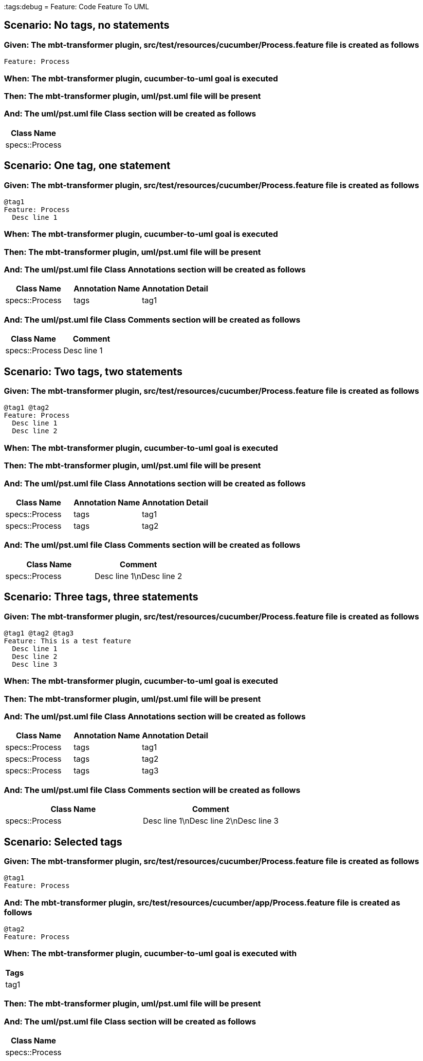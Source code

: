:tags:debug
= Feature: Code Feature To UML

== Scenario: No tags, no statements

=== Given: The mbt-transformer plugin, src/test/resources/cucumber/Process.feature file is created as follows

----
Feature: Process
----

=== When: The mbt-transformer plugin, cucumber-to-uml goal is executed

=== Then: The mbt-transformer plugin, uml/pst.uml file will be present

=== And: The uml/pst.uml file Class section will be created as follows

[options="header"]
|===
| Class Name    
| specs::Process
|===

== Scenario: One tag, one statement

=== Given: The mbt-transformer plugin, src/test/resources/cucumber/Process.feature file is created as follows

----
@tag1
Feature: Process
  Desc line 1
----

=== When: The mbt-transformer plugin, cucumber-to-uml goal is executed

=== Then: The mbt-transformer plugin, uml/pst.uml file will be present

=== And: The uml/pst.uml file Class Annotations section will be created as follows

[options="header"]
|===
| Class Name     | Annotation Name | Annotation Detail
| specs::Process | tags            | tag1             
|===

=== And: The uml/pst.uml file Class Comments section will be created as follows

[options="header"]
|===
| Class Name     | Comment    
| specs::Process | Desc line 1
|===

== Scenario: Two tags, two statements

=== Given: The mbt-transformer plugin, src/test/resources/cucumber/Process.feature file is created as follows

----
@tag1 @tag2
Feature: Process
  Desc line 1
  Desc line 2
----

=== When: The mbt-transformer plugin, cucumber-to-uml goal is executed

=== Then: The mbt-transformer plugin, uml/pst.uml file will be present

=== And: The uml/pst.uml file Class Annotations section will be created as follows

[options="header"]
|===
| Class Name     | Annotation Name | Annotation Detail
| specs::Process | tags            | tag1             
| specs::Process | tags            | tag2             
|===

=== And: The uml/pst.uml file Class Comments section will be created as follows

[options="header"]
|===
| Class Name     | Comment                 
| specs::Process | Desc line 1\nDesc line 2
|===

== Scenario: Three tags, three statements

=== Given: The mbt-transformer plugin, src/test/resources/cucumber/Process.feature file is created as follows

----
@tag1 @tag2 @tag3
Feature: This is a test feature
  Desc line 1
  Desc line 2
  Desc line 3
----

=== When: The mbt-transformer plugin, cucumber-to-uml goal is executed

=== Then: The mbt-transformer plugin, uml/pst.uml file will be present

=== And: The uml/pst.uml file Class Annotations section will be created as follows

[options="header"]
|===
| Class Name     | Annotation Name | Annotation Detail
| specs::Process | tags            | tag1             
| specs::Process | tags            | tag2             
| specs::Process | tags            | tag3             
|===

=== And: The uml/pst.uml file Class Comments section will be created as follows

[options="header"]
|===
| Class Name     | Comment                              
| specs::Process | Desc line 1\nDesc line 2\nDesc line 3
|===

== Scenario: Selected tags

=== Given: The mbt-transformer plugin, src/test/resources/cucumber/Process.feature file is created as follows

----
@tag1
Feature: Process
----

=== And: The mbt-transformer plugin, src/test/resources/cucumber/app/Process.feature file is created as follows

----
@tag2
Feature: Process
----

=== When: The mbt-transformer plugin, cucumber-to-uml goal is executed with

[options="header"]
|===
| Tags
| tag1
|===

=== Then: The mbt-transformer plugin, uml/pst.uml file will be present

=== And: The uml/pst.uml file Class section will be created as follows

[options="header"]
|===
| Class Name    
| specs::Process
|===

=== And: The uml/pst.uml file Class section won't be created as follows

[options="header"]
|===
| Class Name         
| specs::app::Process
|===


